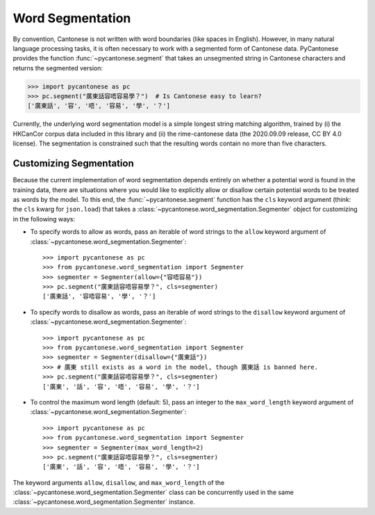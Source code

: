 .. _word_segmentation:

Word Segmentation
=================

.. versionadded:: 2.4.0

By convention, Cantonese is not written with word boundaries (like spaces in English).
However, in many natural language processing tasks, it is often necessary to
work with a segmented form of Cantonese data.
PyCantonese provides the function :func:`~pycantonese.segment` that takes an
unsegmented string in Cantonese characters and returns
the segmented version:

.. code-block:: python

    >>> import pycantonese as pc
    >>> pc.segment("廣東話容唔容易學？")  # Is Cantonese easy to learn?
    ['廣東話', '容', '唔', '容易', '學', '？']

Currently, the underlying word segmentation model is a simple longest string
matching algorithm, trained by
(i) the HKCanCor corpus data included in this library and
(ii) the rime-cantonese data (the 2020.09.09 release, CC BY 4.0 license).
The segmentation is constrained such that the resulting words
contain no more than five characters.

Customizing Segmentation
------------------------

.. versionadded:: 3.0.0

Because the current implementation of word segmentation depends entirely on
whether a potential word is found in the training data,
there are situations where you would like to explicitly allow or disallow
certain potential words to be treated as words by the model.
To this end, the :func:`~pycantonese.segment` function has the ``cls`` keyword argument
(think: the ``cls`` kwarg for ``json.load``)
that takes a :class:`~pycantonese.word_segmentation.Segmenter` object
for customizing in the following ways:

* To specify words to allow as words, pass an iterable of word strings to the
  ``allow`` keyword argument of :class:`~pycantonese.word_segmentation.Segmenter`::

    >>> import pycantonese as pc
    >>> from pycantonese.word_segmentation import Segmenter
    >>> segmenter = Segmenter(allow={"容唔容易"})
    >>> pc.segment("廣東話容唔容易學？", cls=segmenter)
    ['廣東話', '容唔容易', '學', '？']

* To specify words to disallow as words, pass an iterable of word strings to the
  ``disallow`` keyword argument of :class:`~pycantonese.word_segmentation.Segmenter`::

    >>> import pycantonese as pc
    >>> from pycantonese.word_segmentation import Segmenter
    >>> segmenter = Segmenter(disallow={"廣東話"})
    >>> # 廣東 still exists as a word in the model, though 廣東話 is banned here.
    >>> pc.segment("廣東話容唔容易學？", cls=segmenter)
    ['廣東', '話', '容', '唔', '容易', '學', '？']

* To control the maximum word length (default: 5), pass an integer to the
  ``max_word_length`` keyword argument of :class:`~pycantonese.word_segmentation.Segmenter`::

    >>> import pycantonese as pc
    >>> from pycantonese.word_segmentation import Segmenter
    >>> segmenter = Segmenter(max_word_length=2)
    >>> pc.segment("廣東話容唔容易學？", cls=segmenter)
    ['廣東', '話', '容', '唔', '容易', '學', '？']

The keyword arguments ``allow``, ``disallow``, and ``max_word_length``
of the :class:`~pycantonese.word_segmentation.Segmenter` class
can be concurrently used in the same :class:`~pycantonese.word_segmentation.Segmenter`
instance.
